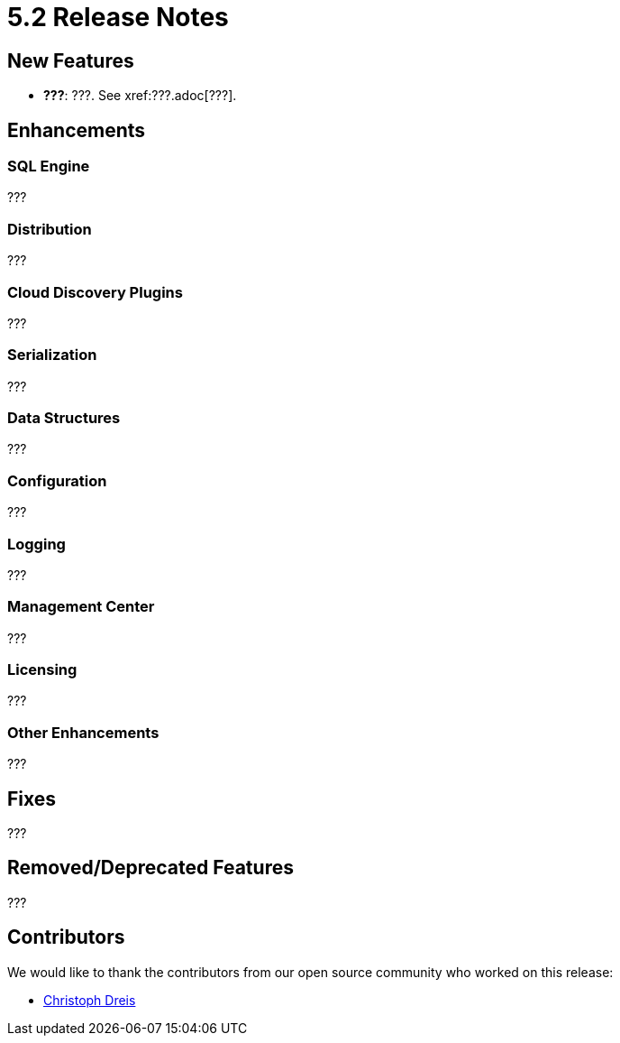 = 5.2 Release Notes

== New Features

* **???**: ???. See xref:???.adoc[???].

== Enhancements

=== SQL Engine

???

=== Distribution

???

=== Cloud Discovery Plugins

???

=== Serialization

???

=== Data Structures

???

=== Configuration

???

=== Logging

???

=== Management Center

???

=== Licensing

???

=== Other Enhancements

???

== Fixes

???

== Removed/Deprecated Features

???


== Contributors

We would like to thank the contributors from our open source community
who worked on this release:

* https://github.com/dreis2211[Christoph Dreis]
